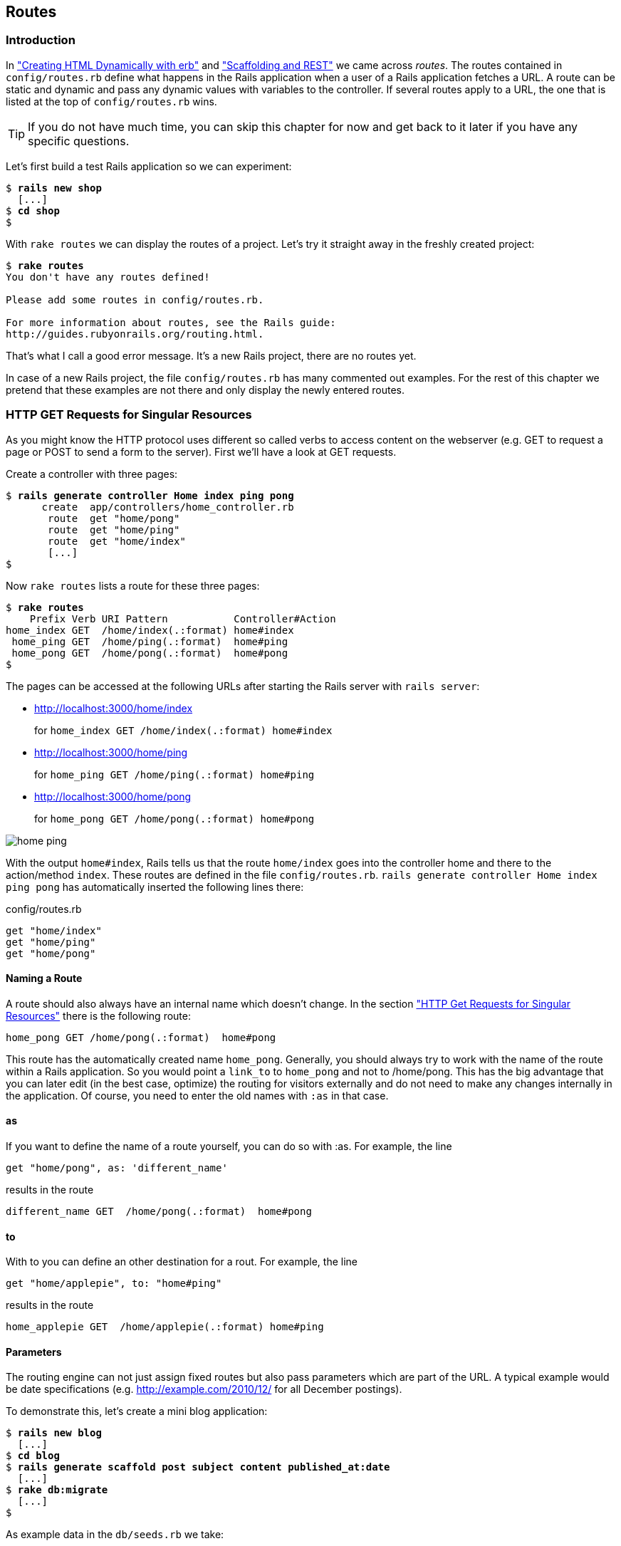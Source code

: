 [[routes]]
Routes
------

Introduction
~~~~~~~~~~~~

In
xref:creating-html-dynamically-with-erb["Creating HTML Dynamically with erb"] and
xref:scaffolding-and-rest["Scaffolding and REST"] we came across _routes_. The routes contained in `config/routes.rb`
define what happens in the Rails application when a user of a Rails
application fetches a URL. A route can be static and dynamic and pass
any dynamic values with variables to the controller. If several routes
apply to a URL, the one that is listed at the top of `config/routes.rb`
wins.

TIP: If you do not have much time, you can skip this chapter for now and get
     back to it later if you have any specific questions.

Let’s first build a test Rails application so we can experiment:

[subs="quotes"]
----
$ **rails new shop**
  [...]
$ **cd shop**
$
----

With `rake routes` we can display the routes of a project. Let’s try it
straight away in the freshly created project:

[subs="quotes"]
----
$ **rake routes**
You don't have any routes defined!

Please add some routes in config/routes.rb.

For more information about routes, see the Rails guide:
http://guides.rubyonrails.org/routing.html.
----

That’s what I call a good error message. It’s a new Rails project, there
are no routes yet.

In case of a new Rails project, the file `config/routes.rb` has many
commented out examples. For the rest of this chapter we pretend that
these examples are not there and only display the newly entered routes.

[[http-get-requests-for-singular-resources]]
HTTP GET Requests for Singular Resources
~~~~~~~~~~~~~~~~~~~~~~~~~~~~~~~~~~~~~~~~

As you might know the HTTP protocol uses different so called verbs to
access content on the webserver (e.g. GET to request a page or POST to
send a form to the server). First we’ll have a look at GET requests.

Create a controller with three pages:

[subs="quotes"]
----
$ **rails generate controller Home index ping pong**
      create  app/controllers/home_controller.rb
       route  get "home/pong"
       route  get "home/ping"
       route  get "home/index"
       [...]
$
----

Now `rake routes` lists a route for these three pages:

[subs="quotes"]
----
$ **rake routes**
    Prefix Verb URI Pattern           Controller#Action
home_index GET  /home/index(.:format) home#index
 home_ping GET  /home/ping(.:format)  home#ping
 home_pong GET  /home/pong(.:format)  home#pong
$
----

The pages can be accessed at the following URLs after starting the Rails
server with `rails server`:

* http://localhost:3000/home/index
+
for `home_index GET /home/index(.:format) home#index`
* http://localhost:3000/home/ping
+
for `home_ping GET /home/ping(.:format) home#ping`
* http://localhost:3000/home/pong
+
for `home_pong GET /home/pong(.:format) home#pong`

image:screenshots/chapter06/home_ping.jpg[home
ping,title="Home ping"]

With the output `home#index`, Rails tells us that the route `home/index`
goes into the controller home and there to the action/method `index`.
These routes are defined in the file `config/routes.rb`.
`rails generate controller     Home index ping pong` has automatically
inserted the following lines there:

[source,ruby]
.config/routes.rb
----
get "home/index"
get "home/ping"
get "home/pong"
----

[[naming-a-route]]
Naming a Route
^^^^^^^^^^^^^^

A route should also always have an internal name which doesn’t change.
In the section xref:http-get-requests-for-singular-resources["HTTP Get
Requests for Singular Resources"] there is the following route:

[source,ruby]
----
home_pong GET /home/pong(.:format)  home#pong
----

This route has the automatically created name `home_pong`. Generally,
you should always try to work with the name of the route within a Rails
application. So you would point a `link_to` to `home_pong` and not to
/home/pong. This has the big advantage that you can later edit (in the
best case, optimize) the routing for visitors externally and do not need
to make any changes internally in the application. Of course, you need
to enter the old names with `:as` in that case.

[[as]]
as
^^

If you want to define the name of a route yourself, you can do so with
:as. For example, the line

[source,ruby]
----
get "home/pong", as: 'different_name'
----

results in the route

[source,ruby]
----
different_name GET  /home/pong(.:format)  home#pong
----

[[to]]
to
^^

With to you can define an other destination for a rout. For example, the
line

[source,ruby]
----
get "home/applepie", to: "home#ping"
----

results in the route

[source,ruby]
----
home_applepie GET  /home/applepie(.:format) home#ping
----

[[parameters]]
Parameters
^^^^^^^^^^

The routing engine can not just assign fixed routes but also pass
parameters which are part of the URL. A typical example would be date
specifications (e.g. http://example.com/2010/12/ for all December
postings).

To demonstrate this, let’s create a mini blog application:

[subs="quotes"]
----
$ **rails new blog**
  [...]
$ **cd blog**
$ **rails generate scaffold post subject content published_at:date**
  [...]
$ **rake db:migrate**
  [...]
$
----

As example data in the `db/seeds.rb` we take:

[source,ruby]
.db/seeds.rb
----
Post.create(subject: 'A test', published_at: '01.10.2011')
Post.create(subject: 'Another test', published_at: '01.10.2011')
Post.create(subject: 'And yet one more test', published_at: '02.10.2011')
Post.create(subject: 'Last test', published_at: '01.11.2011')
Post.create(subject: 'Very final test', published_at: '01.11.2012')
----

With `rake db:seed` we populate the database with this data:

[subs="quotes"]
----
$ **rake db:seed**
$
----

image:screenshots/chapter06/posts_index.jpg[posts
index,title="Posts index"]

If we now start the Rails server with `rails       server` and go to the
page http://localhost:3000/posts in the browser, we will see this:

For this kind of blog it would of course be very useful if you could
render all entries for the year 2010 with the URL
http://localhost:3000/2010/ and all entries for October 1st 2010 with
http://localhost:3000/2010/10/01. We can do this by using optional
parameters. Please enter the following configuration in the
`config/routes.rb`:

[source,ruby]
.config/routes.rb
----
Blog::Application.routes.draw do
  resources :posts

  get ':year(/:month(/:day))', to: 'posts#index'
end
----

The round brackets represent optional parameters. In this case, you have
to specify the year, but not necessarily the month or day. `rake routes`
shows the new route at the last line:

[subs="quotes"]
----
$ **rake routes**
   Prefix Verb   URI Pattern                      Controller#Action
    posts GET    /posts(.:format)                 posts#index
          POST   /posts(.:format)                 posts#create
 new_post GET    /posts/new(.:format)             posts#new
edit_post GET    /posts/:id/edit(.:format)        posts#edit
     post GET    /posts/:id(.:format)             posts#show
          PATCH  /posts/:id(.:format)             posts#update
          PUT    /posts/:id(.:format)             posts#update
          DELETE /posts/:id(.:format)             posts#destroy
          GET    /:year(/:month(/:day))(.:format) posts#index
$
----

If we do not change anything else, we still get the same result when
calling http://localhost:3000/2011/ and http://localhost:3000/2011/10/01
as we did with http://localhost:3000/posts. But have a look at the
output of rails server for the request http://localhost:3000/2011

[subs="quotes"]
----
Started GET "/2011" for 127.0.0.1 at 2015-04-24 17:50:30 +0200
  ActiveRecord::SchemaMigration Load (0.2ms)  SELECT "schema_migrations".* FROM "schema_migrations"
Processing by PostsController#index as HTML
  Parameters: {"year"=>"2011"}
  Post Load (0.3ms)  SELECT "posts".* FROM "posts"
  Rendered posts/index.html.erb within layouts/application (9.7ms)
Completed 200 OK in 2263ms (Views: 2243.0ms | ActiveRecord: 0.6ms)
----

The route has been recognised and an `"year" => "2011"` has been
assigned to the hash `params` (written misleadingly as `Parameters` in
the output). Going to the URL http://localhost:3000/2010/12/24 results
in the following output, as expected:

[subs="quotes"]
----
Started GET "/2010/12/24" for 127.0.0.1 at 2015-04-24 17:52:12 +0200
Processing by PostsController#index as HTML
  Parameters: {"year"=>"2010", "month"=>"12", "day"=>"24"}
  Post Load (0.2ms)  SELECT "posts".* FROM "posts"
  Rendered posts/index.html.erb within layouts/application (2.3ms)
Completed 200 OK in 33ms (Views: 31.9ms | ActiveRecord: 0.2ms)
----

In case of the URL http://localhost:3000/2010/12/24, the following
values have been saved in the hash `params`:
`"year"=>"2010", "month"=>"12",       "day"=>"24".`

In the controller, we can access `params[]` to access the values defined
in the URL. We simply need to adapt the index method in
`app/controllers/posts_controller.rb` to output the `posts` entered for
the corresponding date, month or year:

[source,ruby]
.app/controllers/posts_controller.rb
----
# GET /posts
# GET /posts.json
def index
  # Check if the URL requests a date.
  if Date.valid_date? params[:year].to_i, params[:month].to_i, params[:day].to_i
    start_date = Date.parse("#{params[:day]}.#{params[:month]}.#{params[:year]}")
    end_date = start_date

  # Check if the URL requests a month
  elsif Date.valid_date? params[:year].to_i, params[:month].to_i, 1
    start_date = Date.parse("1.#{params[:month]}.#{params[:year]}")
    end_date = start_date.end_of_month

  # Check if the URL requests a year
  elsif params[:year] && Date.valid_date?(params[:year].to_i, 1, 1)
    start_date = Date.parse("1.1.#{params[:year]}")
    end_date = start_date.end_of_year
  end

  if start_date && end_date
    @posts = Post.where(published_at: start_date..end_date)
  else
    @posts = Post.all
  end
end
----

If we now go to http://localhost:3000/2011/10/01 , we can see all
`posts` of October 1st 2011.

image:screenshots/chapter06/posts_2011_10_01.jpg[posts
2011-10-01,title="Posts 2011-10-01"]

[[constraints]]
Constraints
^^^^^^^^^^^

In the section xref:parameters["Parameters"] I showed you how
you can read out parameters from the URL and pass them to the
controller. Unfortunately, the entry defined there in the
`config/routes.rb`

[source,ruby]
----
get ':year(/:month(/:day))', to: 'posts#index'
----

has one important disadvantage: it does not verify the individual
elements. For example, the URL http://localhost:3000/just/an/example
will be matched just the same and then of course results in an error:

image:screenshots/chapter06/ein_beispiel_dafuer_fehler.jpg[Fehlermeldung,title="Fehlermeldung"]

In the log output in`log/development.log` we can see the following
entry:

[subs="quotes"]
----
Started GET "/just/an/example" for ::1 at 2015-04-24 17:59:30 +0200
Processing by PostsController#index as HTML
  Parameters: {"year"=>"just", "month"=>"an", "day"=>"example"}
Completed 500 Internal Server Error in 2ms (ActiveRecord: 0.0ms)

ArgumentError (invalid date):
  app/controllers/posts_controller.rb:19:in `parse'
  app/controllers/posts_controller.rb:19:in `index'
----

Obviously, `Date.parse( "example.an.just")` cannot work. A date is made
up of numbers, not letters.

Constraints can define the content of the URL more precisely via regular
expressions. In the case of our blog, the `config/routes.rb` with
contraints would look like this:

[source,ruby]
.config/routes.rb
----
Blog::Application.routes.draw do
  resources :posts

  get ':year(/:month(/:day))', to: 'posts#index', constraints: { year:
  /\d{4}/, month: /\d{2}/, day: /\d{2}/ }
end
----

WARNING: Please note that you cannot use regex anchors such as "^" in regular
         expressions in a constraint.

If we go to the URL again with this configuration, Rails gives us an
error message "No route matches":

image:screenshots/chapter06/ein_beispiel_dafuer_no_route_matches.jpg[no
route match,title="No route error"]

[[redirects]]
Redirects
^^^^^^^^^

Our current application answers request in the format YYYY/MM/DD (4
digits for the year, 2 digits for the month and 2 digits for the day).
That is ok for machines but maybe a human would request a single digit
month (like January) and a single digit day without adding the extra 0
to make it two digits. We can fix that with a couple of redirect rules
which catch these URLs and redirect them to the correct ones.

[source,ruby]
.config/routes.rb
----
Blog::Application.routes.draw do
  resources :posts

  get ':year/:month/:day', to: redirect("/%{year}/0%{month}/0%{day}"),
  constraints: { year: /\d{4}/, month: /\d{1}/, day: /\d{1}/ }
  get ':year/:month/:day', to: redirect("/%{year}/0%{month}/%{day}"),
  constraints: { year: /\d{4}/, month: /\d{1}/, day: /\d{2}/ }
  get ':year/:month/:day', to: redirect("/%{year}/%{month}/0%{day}"),
  constraints: { year: /\d{4}/, month: /\d{2}/, day: /\d{1}/ }
  get ':year/:month', to: redirect("/%{year}/0%{month}"), constraints: { year:
  /\d{4}/, month: /\d{1}/ }

  get ':year(/:month(/:day))', to: 'posts#index', constraints: { year:
  /\d{4}/, month: /\d{2}/, day: /\d{2}/ }
end
----

With this set of redirect rules, we can ensure that a user of the page
can also enter single-digit days and months and still ends up in the
right place, or is redirected to the correct format.

NOTE: Redirects in the `config/routes.rb` are by default http redirects with
      the code 301 ("Moved Permanently"). So even search engines will profit
      from this.

[[root-to-welcomeindex]]
root :to => `welcome#index'
~~~~~~~~~~~~~~~~~~~~~~~~~~~

Lets switch back to our previous created `shop`-project.

[subs="quotes"]
----
$ cd ../shop
$
----

In the default `config/routes.rb` file you will find the following
comment quite a long way down:

[source,ruby]
.config/routes.rb
----
# You can have the root of your site routed with "root"
# root 'welcome#index'
----

If you comment out the last line there, you can define your
http://localhost:3000/ with it. Let’s put it on `home#index:

[source,ruby]
.config/routes.rb
----
Shop::Application.routes.draw do
  get "home/index"
  get "home/ping"
  get "home/pong"
  root 'home#index'
end
----

Our new routes:

[subs="quotes"]
----
$ **rake routes**
    Prefix Verb URI Pattern           Controller#Action
home_index GET  /home/index(.:format) home#index
 home_ping GET  /home/ping(.:format)  home#ping
 home_pong GET  /home/pong(.:format)  home#pong
      root GET  /
$
----

If we go to the root URL http://localhost:3000 we now see `home#index`.

image:screenshots/chapter06/routes_root_url.jpg[Home
index,title="home index"]

[[resources]]
resources
~~~~~~~~~

`resources` provides routes for a RESTful resource. Let’s try it with
the mini blog application:

[subs="quotes"]
----
$ **rails new blog**
  [...]
$ **cd blog**
$ **rails generate scaffold post subject content published_at:date**
  [...]
$ **rake db:migrate**
  [...]
$
----

The scaffold generator automatically creates a `resources` route in the
`config/routes.rb`:

[source,ruby]
.config/routes.rb
----
Blog::Application.routes.draw do
  resources :posts
end
----

NOTE: New routes are always added at the beginning of `config/routes.rb` by
      `rails generate scripts`.

The resulting routes:

[subs="quotes"]
----
$ **rake routes**
   Prefix Verb   URI Pattern               Controller#Action
    posts GET    /posts(.:format)          posts#index
          POST   /posts(.:format)          posts#create
 new_post GET    /posts/new(.:format)      posts#new
edit_post GET    /posts/:id/edit(.:format) posts#edit
     post GET    /posts/:id(.:format)      posts#show
          PATCH  /posts/:id(.:format)      posts#update
          PUT    /posts/:id(.:format)      posts#update
          DELETE /posts/:id(.:format)      posts#destroy
$
----

You have already encountered these RESTful routes in the chapter
xref:creating-html-dynamically-with-erb["Scaffolding and REST"]. They
are required for displaying and editing records.

[[selecting-specific-routes-with-only-or-except]]
Selecting Specific Routes with `only:` or `except:`
^^^^^^^^^^^^^^^^^^^^^^^^^^^^^^^^^^^^^^^^^^^^^^^^^^^

If you only want to use specific routes from the finished set of RESTful
routes, you can limit them with `:only` or `:except`.

The following `config/routes.rb` defines only the routes for `index` and
`show`:

[source,ruby]
.config/routes.rb
----
Blog::Application.routes.draw do
  resources :posts, only: [:index, :show]
end
----

With `rake routes` we can check the result:

[subs="quotes"]
----
$ **rake routes**
Prefix Verb URI Pattern          Controller#Action
 posts GET  /posts(.:format)     posts#index
  post GET  /posts/:id(.:format) posts#show
----

`except` works exactly the other way round:

[source,ruby]
.config/routes.rb
----
Blog::Application.routes.draw do
  resources :posts, except: [:index, :show]
end
----

Now all routes except for `index` and `show` are possible:

[subs="quotes"]
----
$ **rake routes**
   Prefix Verb   URI Pattern               Controller#Action
    posts POST   /posts(.:format)          posts#create
 new_post GET    /posts/new(.:format)      posts#new
edit_post GET    /posts/:id/edit(.:format) posts#edit
     post PATCH  /posts/:id(.:format)      posts#update
          PUT    /posts/:id(.:format)      posts#update
          DELETE /posts/:id(.:format)      posts#destroy
$
----

WARNING: When using `only` and `except`, please make sure you also adapt the
         views generated by the scaffold generator. For example, there is a link
         on the index page to the new view with
         `<%= link_to 'New Post', new_post_path %>` but this view no longer
         exists in the above only example.

[[nested-resources]]
Nested Resources
^^^^^^^^^^^^^^^^

Nested resources refer to routes of resources that work with an
association. These can be addressed precisely via
routes. Let’s create a second resource, `comment`:

[subs="quotes"]
----
$ **rails generate scaffold comment post_id:integer content**
  [...]
$ **rake db:migrate**
  [...]
$
----

Now we associate the two resources. In the file `app/models/post.rb`, we
add a `has_many`:

[source,ruby]
.app/models/post.rb
----
class Post < ActiveRecord::Base
  has_many :comments
end
----

And in the file `app/models/comment.rb`, its counterpart `belongs_to`:

[source,ruby]
.app/models/comment.rb
----
class Comment < ActiveRecord::Base
  belongs_to :post
end
----

The routes generated by the scaffold generator look like this:

[subs="quotes"]
----
$ **rake routes**
      Prefix Verb   URI Pattern                  Controller#Action
    comments GET    /comments(.:format)          comments#index
             POST   /comments(.:format)          comments#create
 new_comment GET    /comments/new(.:format)      comments#new
edit_comment GET    /comments/:id/edit(.:format) comments#edit
     comment GET    /comments/:id(.:format)      comments#show
             PATCH  /comments/:id(.:format)      comments#update
             PUT    /comments/:id(.:format)      comments#update
             DELETE /comments/:id(.:format)      comments#destroy
       posts POST   /posts(.:format)             posts#create
    new_post GET    /posts/new(.:format)         posts#new
   edit_post GET    /posts/:id/edit(.:format)    posts#edit
        post PATCH  /posts/:id(.:format)         posts#update
             PUT    /posts/:id(.:format)         posts#update
             DELETE /posts/:id(.:format)         posts#destroy
$
----

So we can get the first post with `/posts/1` and all the comments with
`/comments`. By using nesting, we can get all comments with the ID 1 via
`/posts/1/` comments. We need to change the `config/routes.rb`:

[source,ruby]
.config/routes.rb
----
Blog::Application.routes.draw do
  resources :posts do
    resources :comments
  end
end
----

This gives us the desired routes:

[subs="quotes"]
----
$ **rake routes**
           Prefix Verb   URI Pattern                                 Controller#Action
    post_comments GET    /posts/:post_id/comments(.:format)          comments#index
                  POST   /posts/:post_id/comments(.:format)          comments#create
 new_post_comment GET    /posts/:post_id/comments/new(.:format)      comments#new
edit_post_comment GET    /posts/:post_id/comments/:id/edit(.:format) comments#edit
     post_comment GET    /posts/:post_id/comments/:id(.:format)      comments#show
                  PATCH  /posts/:post_id/comments/:id(.:format)      comments#update
                  PUT    /posts/:post_id/comments/:id(.:format)      comments#update
                  DELETE /posts/:post_id/comments/:id(.:format)      comments#destroy
            posts GET    /posts(.:format)                            posts#index
                  POST   /posts(.:format)                            posts#create
         new_post GET    /posts/new(.:format)                        posts#new
        edit_post GET    /posts/:id/edit(.:format)                   posts#edit
             post GET    /posts/:id(.:format)                        posts#show
                  PATCH  /posts/:id(.:format)                        posts#update
                  PUT    /posts/:id(.:format)                        posts#update
                  DELETE /posts/:id(.:format)                        posts#destroy
$
----

But we still need to make some changes in the file
`app/controllers/comments_controller.rb`. This ensures that only the
`Comments` of the specified `Post` can be displayed or changed:

[source,ruby]
.app/controllers/comments_controller.rb
----
class CommentsController < ApplicationController
  before_action :set_post
  before_action :set_comment, only: [:show, :edit, :update, :destroy]

  # GET /comments
  # GET /comments.json
  def index
    @comments = Comment.all
  end

  # GET /comments/1
  # GET /comments/1.json
  def show
  end

  # GET /comments/new
  def new
    @comment = @post.comments.build
  end

  # GET /comments/1/edit
  def edit
  end

  # POST /comments
  # POST /comments.json
  def create
    @comment = @post.comments.build(comment_params)

    respond_to do |format|
      if @comment.save
        format.html { redirect_to @comment, notice: 'Comment was successfully
        created.' }
        format.json { render action: 'show', status: :created, location:
        @comment }
      else
        format.html { render action: 'new' }
        format.json { render json: @comment.errors, status:
        :unprocessable_entity }
      end
    end
  end

  # PATCH/PUT /comments/1
  # PATCH/PUT /comments/1.json
  def update
    respond_to do |format|
      if @comment.update(comment_params)
        format.html { redirect_to @comment, notice: 'Comment was successfully
        updated.' }
        format.json { head :no_content }
      else
        format.html { render action: 'edit' }
        format.json { render json: @comment.errors, status:
        :unprocessable_entity }
      end
    end
  end

  # DELETE /comments/1
  # DELETE /comments/1.json
  def destroy
    @comment.destroy
    respond_to do |format|
      format.html { redirect_to comments_url }
      format.json { head :no_content }
    end
  end

  private
    def set_post
      @post = Post.find(params[:post_id])
    end

    # Use callbacks to share common setup or constraints between actions.
    def set_comment
      @comment = @post.comments.find(params[:id])
    end

    # Never trust parameters from the scary internet, only allow the white
    # list through.
    def comment_params
      params.require(:comment).permit(:post_id, :content)
    end
end
----

Unfortunately, this is only half the story, because the views still link
to the old routes. So we need to adapt each view in accordance with the
nested route.

Please note that you need to change the `form_for` call to
`form_for([@post, @comment])`.

[source,ruby]
.app/views/comments/_form.html.erb
----
<%= form_for([@post, @comment]) do |f| %>
  <% if @comment.errors.any? %>
    <div id="error_explanation">
      <h2><%= pluralize(@comment.errors.count, "error") %> prohibited this
      comment from being saved:</h2>

      <ul>
      <% @comment.errors.full_messages.each do |msg| %>
        <li><%= msg %></li>
      <% end %>
      </ul>
    </div>
  <% end %>

  <div class="field">
    <%= f.label :content %><br />
    <%= f.text_field :content %>
  </div>
  <div class="actions">
    <%= f.submit %>
  </div>
<% end %>
----

[source,erb]
.app/views/comments/edit.html.erb
----
<h1>Editing comment</h1>

<%= render 'form' %>

<%= link_to 'Show', [@post, @comment] %> |
<%= link_to 'Back', post_comments_path(@post) %>
----

[source,ruby]
.app/views/comments/index.html.erb
----
<h1>Listing comments</h1>

<table>
  <thead>
    <tr>
      <th>Post</th>
      <th>Content</th>
      <th colspan="3"></th>
    </tr>
  </thead>

  <tbody>
    <% @comments.each do |comment| %>
      <tr>
        <td><%= comment.post_id %></td>
        <td><%= comment.content %></td>
        <td><%= link_to 'Show', [@post, comment] %></td>
        <td><%= link_to 'Edit', edit_post_comment_path(@post, comment) %></td>
        <td><%= link_to 'Destroy', [@post, comment], method: :delete, data: {
        confirm: 'Are you sure?' } %></td>
      </tr>
    <% end %>
  </tbody>
</table>

<br>

<%= link_to 'New Comment', new_post_comment_path(@post) %>
----

[source,erb]
.app/views/comments/new.html.erb
----
<h1>New comment</h1>

<%= render 'form' %>

<%= link_to 'Back', post_comments_path(@post) %>
----

[source,erb]
.app/views/comments/show.html.erb
----
<p id="notice"><%= notice %></p>

<p>
  <b>Post:</b>
  <%= @comment.post_id %>
</p>

<p>
  <b>Content:</b>
  <%= @comment.content %>
</p>

<%= link_to 'Edit', edit_post_comment_path(@post, @comment) %> |
<%= link_to 'Back', post_comments_path(@post) %>
----

Please go ahead and have a go at experimenting with the URLs listed
under rake routes. You can now generate a new post with `/posts/new` and
a new comment for this post with `/posts/:post_id/comments/new`.

If you want to see all comments of the first post you can access that
with the URL http://localhost:3000/posts/1/comments. It would look like
this:

image:screenshots/chapter06/posts_1_comments.jpg[Listing
comments,title="listing comments"]

[[shallow-nesting]]
Shallow Nesting
+++++++++++++++

Sometimes it is a better option to use shallow nesting. For our example
the `config/routes.rb` would contain the following routes:

[source,ruby]
.config/routes.rb
----
Blog::Application.routes.draw do
  resources :posts do
    resources :comments, only: [:index, :new, :create]
  end

  resources :comments, except: [:index, :new, :create]
end
----

That would lead to a less messy `rake routes` output:

[subs="quotes"]
----
$ **rake routes**
          Prefix Verb   URI Pattern                            Controller#Action
   post_comments GET    /posts/:post_id/comments(.:format)     comments#index
                 POST   /posts/:post_id/comments(.:format)     comments#create
new_post_comment GET    /posts/:post_id/comments/new(.:format) comments#new
           posts GET    /posts(.:format)                       posts#index
                 POST   /posts(.:format)                       posts#create
        new_post GET    /posts/new(.:format)                   posts#new
       edit_post GET    /posts/:id/edit(.:format)              posts#edit
            post GET    /posts/:id(.:format)                   posts#show
                 PATCH  /posts/:id(.:format)                   posts#update
                 PUT    /posts/:id(.:format)                   posts#update
                 DELETE /posts/:id(.:format)                   posts#destroy
    edit_comment GET    /comments/:id/edit(.:format)           comments#edit
         comment GET    /comments/:id(.:format)                comments#show
                 PATCH  /comments/:id(.:format)                comments#update
                 PUT    /comments/:id(.:format)                comments#update
                 DELETE /comments/:id(.:format)                comments#destroy
$
----

Shallow nesting trys to combine the best of two worlds. And because it
is often used there is a shortcut. You can use the following
`config/routes.rb` to achieve it:

[source,ruby]
.config/routes.rb
----
Blog::Application.routes.draw do
  resources :posts do
    resources :comments, shallow: true
  end
end
----

[[comments-on-nested-resources]]
Comments on Nested Resources
++++++++++++++++++++++++++++

Generally, you should never nest more deeply than one level and nested
resources should feel natural. After a while, you will get a feel for
it. In my opinion, the most important point about RESTful routes is that
they should feel logical. If you phone a fellow Rails programmer and say
"I’ve got a resource post and a resource comment here", then both
parties should immediately be clear on how you address these resources
via REST and how you can nest them.

[[further-information-on-routes]]
Further Information on Routes
~~~~~~~~~~~~~~~~~~~~~~~~~~~~~

The topic routes is far more complex than we can address here. For
example, you can also involve other HTTP methods/verbs. The official
routing documentation http://guides.rubyonrails.org/routing.html will
give you a lot of information an examples for these features and edge
cases.
